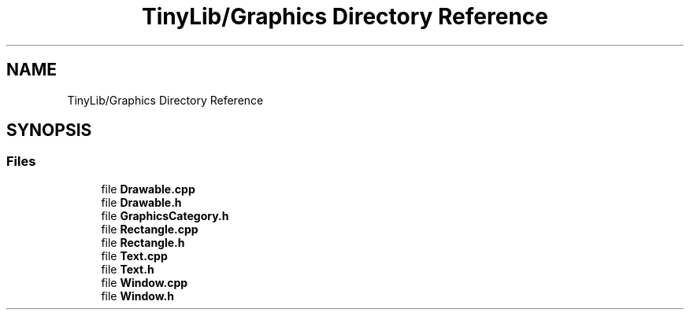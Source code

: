 .TH "TinyLib/Graphics Directory Reference" 3 "Version 0.1.0" "TinyLib" \" -*- nroff -*-
.ad l
.nh
.SH NAME
TinyLib/Graphics Directory Reference
.SH SYNOPSIS
.br
.PP
.SS "Files"

.in +1c
.ti -1c
.RI "file \fBDrawable\&.cpp\fP"
.br
.ti -1c
.RI "file \fBDrawable\&.h\fP"
.br
.ti -1c
.RI "file \fBGraphicsCategory\&.h\fP"
.br
.ti -1c
.RI "file \fBRectangle\&.cpp\fP"
.br
.ti -1c
.RI "file \fBRectangle\&.h\fP"
.br
.ti -1c
.RI "file \fBText\&.cpp\fP"
.br
.ti -1c
.RI "file \fBText\&.h\fP"
.br
.ti -1c
.RI "file \fBWindow\&.cpp\fP"
.br
.ti -1c
.RI "file \fBWindow\&.h\fP"
.br
.in -1c
